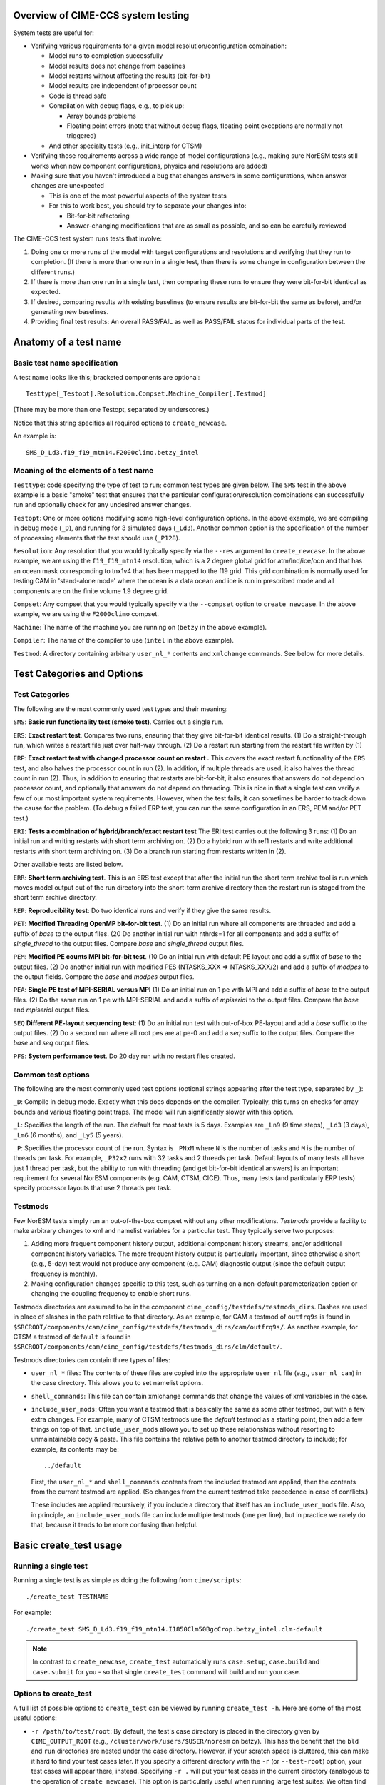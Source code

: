 .. _testing:

..
   _Thanks to the CTSM software engineering team for providing a starting point as well
   as material for this document:

===================================
Overview of CIME-CCS system testing
===================================

System tests are useful for:

* Verifying various requirements for a given model resolution/configuration combination:

  * Model runs to completion successfully

  * Model results does not change from baselines

  * Model restarts without affecting the results (bit-for-bit)

  * Model results are independent of processor count

  * Code is thread safe

  * Compilation with debug flags, e.g., to pick up:

    * Array bounds problems

    * Floating point errors (note that without debug flags, floating
      point exceptions are normally not triggered)

  * And other specialty tests (e.g., init_interp for CTSM)

* Verifying those requirements across a wide range of model
  configurations (e.g., making sure NorESM tests still works when new
  component configurations, physics and resolutions are added)

* Making sure that you haven't introduced a bug that changes answers in
  some configurations, when answer changes are unexpected

  * This is one of the most powerful aspects of the system tests

  * For this to work best, you should try to separate your changes into:

    * Bit-for-bit refactoring

    * Answer-changing modifications that are as small as possible, and
      so can be carefully reviewed

The CIME-CCS test system runs tests that involve:

#. Doing one or more runs of the model with target configurations and
   resolutions and verifying that they run to completion. (If there
   is more than one run in a single test, then there is some change
   in configuration between the different runs.)

#. If there is more than one run in a single test, then comparing these
   runs to ensure they were bit-for-bit identical as expected.

#. If desired, comparing results with existing baselines (to ensure
   results are bit-for-bit the same as before), and/or generating new
   baselines.

#. Providing final test results: An overall PASS/FAIL as well as
   PASS/FAIL status for individual parts of the test.

========================
 Anatomy of a test name
========================

Basic test name specification
=============================

A test name looks like this; bracketed components are optional::

  Testtype[_Testopt].Resolution.Compset.Machine_Compiler[.Testmod]

(There may be more than one Testopt, separated by underscores.)

Notice that this string specifies all required options to
``create_newcase``.

An example is::

  SMS_D_Ld3.f19_f19_mtn14.F2000climo.betzy_intel

Meaning of the elements of a test name
======================================

``Testtype``: code specifying the type of test to run; common test
types are given below.  The ``SMS`` test in the above example is a
basic "smoke" test that ensures that the particular
configuration/resolution combinations can successfully run and
optionally check for any undesired answer changes.

``Testopt``: One or more options modifying some high-level
configuration options. In the above example, we are compiling in debug
mode (``_D``), and running for 3 simulated days (``_Ld3``). Another
common option is the specification of the number of processing
elements that the test should use (``_P128``).

``Resolution``: Any resolution that you would typically specify via
the ``--res`` argument to ``create_newcase``. In the above example, we
are using the ``f19_f19_mtn14`` resolution, which is a 2 degree global
grid for atm/lnd/ice/ocn and that has an ocean mask corresponding to
tnx1v4 that has been mapped to the f19 grid. This grid combination is
normally used for testing CAM in 'stand-alone mode' where the ocean is
a data ocean and ice is run in prescribed mode and all components are
on the finite volume 1.9 degree grid.

``Compset``: Any compset that you would typically specify via the
``--compset`` option to ``create_newcase``. In the above example, we
are using the ``F2000climo`` compset.

``Machine``: The name of the machine you are running on (``betzy`` in
the above example).

``Compiler``: The name of the compiler to use (``intel`` in the above
example).

``Testmod``: A directory containing arbitrary ``user_nl_*`` contents and
``xmlchange`` commands. See below for more details.

=============================
 Test Categories and Options
=============================

.. Test Categories:

Test Categories
===============

The following are the most commonly used test types and their meaning:

``SMS``:
**Basic run functionality test (smoke test)**. Carries out a single run.

``ERS``:
**Exact restart test**.
Compares two runs, ensuring that they give bit-for-bit identical
results. (1) Do a straight-through run, which writes a restart file
just over half-way through. (2) Do a restart run starting from the
restart file written by (1)

``ERP``:
**Exact restart test with changed processor count on restart .**
This covers the exact restart functionality of the ``ERS`` test, and
also halves the processor count in run (2). In addition, if multiple
threads are used, it also halves the thread count in run (2). Thus, in
addition to ensuring that restarts are bit-for-bit, it also ensures
that answers do not depend on processor count, and optionally that
answers do not depend on threading. This is nice in that a single test
can verify a few of our most important system requirements. However,
when the test fails, it can sometimes be harder to track down the
cause for the problem. (To debug a failed ERP test, you can run the
same configuration in an ERS, PEM and/or PET test.)

``ERI``:
**Tests a combination of hybrid/branch/exact restart test**
The ERI test carries out the following 3 runs:
(1) Do an initial run and writing restarts with short term archiving
on. (2) Do a hybrid run with ref1 restarts and write additional
restarts with short term archiving on.
(3) Do a branch run starting from restarts written in (2).

Other available tests are listed below.

``ERR``:
**Short term archiving test**.
This is an ERS test except that after the initial run the short term
archive tool is run which moves model output out of the run directory
into the short-term archive directory then the restart run is staged
from the short term archive directory.

``REP``:
**Reproducibility test**:
Do two identical runs and verify if they give the same results.

``PET``:
**Modified Threading OpenMP bit-for-bit test**.
(1) Do an initial run where all components are threaded and add a suffix
of `base` to the output files.  (20 Do another initial run with nthrds=1
for all components and add a suffix of `single_thread` to the output
files.  Compare `base` and `single_thread` output files.

``PEM``:
**Modified PE counts MPI bit-for-bit test**.
(10 Do an initial run with default PE layout and add a suffix of `base` to
the output files. (2) Do another initial run with modified PES
(NTASKS_XXX => NTASKS_XXX/2) and add a suffix of `modpes` to the
output fields.  Compare the `base` and `modpes` output files.

``PEA``:
**Single PE test of MPI-SERIAL versus MPI**
(1) Do an initial run on 1 pe with MPI and add a suffix of `base` to
the output files. (2) Do the same run on 1 pe with MPI-SERIAL and add
a suffix of `mpiserial` to the output files.  Compare the `base` and
`mpiserial` output files.

``SEQ``
**Different PE-layout sequencing test**:
(1) Do an initial run test with out-of-box PE-layout and add a `base`
suffix to the output files. (2) Do a second run where all root pes are
at pe-0 and add a `seq` suffix to the output files.  Compare the
`base` and `seq` output files.

``PFS``:
**System performance test**.
Do 20 day run with no restart files created.


Common test options
===================

The following are the most commonly used test options (optional strings
appearing after the test type, separated by ``_``):

``_D``: Compile in debug mode. Exactly what this does depends on the
compiler. Typically, this turns on checks for array bounds and various
floating point traps. The model will run significantly slower with this
option.

``_L``: Specifies the length of the run. The default for most tests is
5 days. Examples are ``_Ln9`` (9 time steps), ``_Ld3`` (3 days),
``_Lm6`` (6 months), and ``_Ly5`` (5 years).

``_P``:
Specifies the processor count of the run. Syntax is ``_PNxM`` where
``N`` is the number of tasks and ``M`` is the number of threads per
task. For example, ``_P32x2`` runs with 32 tasks and 2 threads per
task. Default layouts of many tests all have just 1 thread per task,
but the ability to run with threading (and get bit-for-bit identical
answers) is an important requirement for several NorESM components
(e.g. CAM, CTSM, CICE). Thus, many tests (and particularly ERP tests)
specify processor layouts that use 2 threads per task.

Testmods
========

Few NorESM tests simply run an out-of-the-box compset without any other
modifications. `Testmods` provide a facility to make arbitrary changes
to xml and namelist variables for a particular test. They typically
serve two purposes:

#. Adding more frequent component history output, additional component history streams,
   and/or additional component history variables. The more frequent history output
   is particularly important, since otherwise a short (e.g., 5-day) test
   would not produce any component (e.g. CAM) diagnostic output (since the default
   output frequency is monthly).

#. Making configuration changes specific to this test, such as turning
   on a non-default parameterization option or changing the coupling
   frequency to enable short runs.

Testmods directories are assumed to be in the component
``cime_config/testdefs/testmods_dirs``. Dashes are used in place of
slashes in the path relative to that directory. As an example, for CAM a testmod of
``outfrq9s`` is found in
``$SRCROOT/components/cam/cime_config/testdefs/testmods_dirs/cam/outfrq9s/``.
As another example, for CTSM a testmod of ``default`` is found in
``$SRCROOT/components/cam/cime_config/testdefs/testmods_dirs/clm/default/``.

Testmods directories can contain three types of files:

* ``user_nl_*`` files: The contents of these files are copied into the
  appropriate ``user_nl`` file (e.g., ``user_nl_cam``) in the case
  directory. This allows you to set namelist options.

* ``shell_commands``: This file can contain xmlchange commands that
  change the values of xml variables in the case.

* ``include_user_mods``: Often you want a testmod that is basically the
  same as some other testmod, but with a few extra changes. For example,
  many of CTSM testmods use the `default` testmod as a starting point,
  then add a few things on top of that. ``include_user_mods`` allows you
  to set up these relationships without resorting to unmaintainable copy
  & paste. This file contains the relative path to another testmod
  directory to include; for example, its contents may be::

    ../default

  First, the ``user_nl_*`` and ``shell_commands`` contents from the
  included testmod are applied, then the contents from the current
  testmod are applied. (So changes from the current testmod take
  precedence in case of conflicts.)

  These includes are applied recursively, if you include a directory
  that itself has an ``include_user_mods`` file. Also, in principle, an
  ``include_user_mods`` file can include multiple testmods (one per
  line), but in practice we rarely do that, because it tends to be more
  confusing than helpful.

=========================
 Basic create_test usage
=========================

Running a single test
=====================

Running a single test is as simple as doing the following from
``cime/scripts``::

  ./create_test TESTNAME

For example::

  ./create_test SMS_D_Ld3.f19_f19_mtn14.I1850Clm50BgcCrop.betzy_intel.clm-default

.. note::
   In contrast to ``create_newcase``, ``create_test`` automatically runs
   ``case.setup``, ``case.build`` and ``case.submit`` for you - so that
   single ``create_test`` command will build and run your case.

Options to create_test
======================

A full list of possible options to ``create_test`` can be viewed by
running ``create_test -h``. Here are some of the most useful options:

* ``-r /path/to/test/root``: By default, the test's case directory is
  placed in the directory given by ``CIME_OUTPUT_ROOT`` (e.g.,
  ``/cluster/work/users/$USER/noresm`` on betzy). This has the benefit that the
  ``bld`` and ``run`` directories are nested under the case
  directory. However, if your scratch space is cluttered, this can make
  it hard to find your test cases later. If you specify a different
  directory with the ``-r`` (or ``--test-root``) option, your test cases
  will appear there, instead. Specifying ``-r .`` will put your test
  cases in the current directory (analogous to the operation of
  ``create_newcase``). This option is particularly useful when running
  large test suites: We often find it useful to put all tests within a
  given test suite within a subdirectory of ``CIME_OUTPUT_ROOT`` - for
  example, ``-r /cluster/work/$USER/noresm/HELPFULLY_NAMED_SUBDIRECTORY``.

* ``--walltime HH:MM``: By default, the maximum queue wallclock time for
  each test is generally the maximum allowed for the machine. Since
  tests are generally short, using this default may result in your jobs
  sitting in the queue longer than is necessary. You can use the
  ``--walltime`` option to specify a shorter queue wallclock time, thus
  allowing your jobs to get through the queue faster. However, note that
  all tests will use the same maximum walltime, so be sure to pick a
  time long enough for the longest test in a test suite. (Note: If you
  are running a full test suite with the xml options documented below,
  walltime limits may already be specified on a per-test basis. However,
  as of the time of this writing, this capability is not yet used for
  the CTSM test suites.)

Parsing test output
===================

As a test runs through its various phases (setup, build, run, etc.),
it updates a file named ``TestStatus`` in the test's case
directory. In the example below, we are comparing the current test
results to another test that was run and resides in the compare
directory ``baseline_dir``. You would expect the subdirectory
``ERS_D_Ld3.f19_f19_mtn14.I1850Clm50BgcCrop.betzy_intel.clm-default``
to be in ``baseline_dir``. After a test completes, a typical
``TestStatus`` file will look like this::

  PASS ERS_D_Ld3.f19_f19_mtn14.I1850Clm50BgcCrop.betzy_intel.clm-default CREATE_NEWCASE
  PASS ERS_D_Ld3.f19_f19_mtn14.I1850Clm50BgcCrop.betzy_intel.clm-default XML
  PASS ERS_D_Ld3.f19_f19_mtn14.I1850Clm50BgcCrop.betzy_intel.clm-default SETUP
  PASS ERS_D_Ld3.f19_f19_mtn14.I1850Clm50BgcCrop.betzy_intel.clm-default SHAREDLIB_BUILD time=175
  PASS ERS_D_Ld3.f19_f19_mtn14.I1850Clm50BgcCrop.betzy_intel.clm-default NLCOMP
  PASS ERS_D_Ld3.f19_f19_mtn14.I1850Clm50BgcCrop.betzy_intel.clm-default MODEL_BUILD time=96
  PASS ERS_D_Ld3.f19_f19_mtn14.I1850Clm50BgcCrop.betzy_intel.clm-default SUBMIT
  PASS ERS_D_Ld3.f19_f19_mtn14.I1850Clm50BgcCrop.betzy_intel.clm-default RUN time=606
  PASS ERS_D_Ld3.f19_f19_mtn14.I1850Clm50BgcCrop.betzy_intel.clm-default COMPARE_base_rest
  PASS ERS_D_Ld3.f19_f19_mtn14.I1850Clm50BgcCrop.betzy_intel.clm-default BASELINE baseline_dir
  PASS ERS_D_Ld3.f19_f19_mtn14.I1850Clm50BgcCrop.betzy_intel.clm-default TPUTCOMP
  PASS ERS_D_Ld3.f19_f19_mtn14.I1850Clm50BgcCrop.betzy_intel.clm-default MEMLEAK insuffiencient data for memleak test

(This is from a test that had comparisons with baselines, which we have
not described yet.)

The three possible status codes you may see are:

* ``PASS``: This phase finished successfully

* ``FAIL``: This phase finished with an error

* ``PEND``: This phase is currently running, or has not yet started. (If
  a given phase is listed as ``PEND``, subsequent phases may not be
  listed yet in the ``TestStatus`` file.)

If a test completes, you should normally see all ``PASS`` status
values to indicate that the test completed successfully. However,
``FAIL`` values for ``TPUTCOMP`` and ``MEMCOMP`` should be taken with
a grain of salt.  These compare throughput and memory usage with the
baseline and system variability can often cause these to fail even
though there is no fundamental problem.

More detailed test output can be found in the file named
``TestStatus.log`` in the test's case directory. If a test fails, this
is the first place file you should look at.

Finding more details on failed comparisons
==========================================

Many test types perform two runs and then compare the output from the
two, expecting bit-for-bit identical output. For example, an ``ERS``
test compares a straight-through run with a restart run. The comparison
is done by comparing the last set of history files from each run. (If,
for example, there are h0 and h1 history files, then this will compare
both the last h0 file and the last h1 file.)

.. note::

   These comparisons are done via a custom tool named ``cprnc``, which
   compares each field and, if differences are found, computes various
   statistics on these differences. On betzy this tool has been built in
   ``/cluster/shared/noresm/tools/cprnc/cprnc``.

If any one of these comparisons fails, you will see a line like::

  FAIL ERS_D_Ld3.f19_f19_mtn14.I1850Clm50BgcCrop.betzy_intel.clm-default COMPARE_base_rest

As usual, more details can be found in ``TestStatus.log``, where you
will find output like this::

  2022-09-26 10:10:24: Comparing hists for case 'ERS_D_Ld3.f19_f19_mtn14.I1850Clm50BgcCrop.betzy_intel.clm-default.20220926_095505_cqrqud' dir1='/cluster/work/users/mvertens/noresm/ERS_D_Ld3.f19_f19_mtn14.I1850Clm50BgcCrop.betzy_intel.clm-default.20220926_095505_cqrqud/run', suffix1='base',  dir2='/cluster/work/users/mvertens/noresm/ERS_D_Ld3.f19_f19_mtn14.I1850Clm50BgcCrop.betzy_intel.clm-default.20220926_095505_cqrqud/run' suffix2='rest'
    comparing model 'datm'
      no hist files found for model datm
    comparing model 'clm'
      /cluster/work/users/mvertens/noresm/ERS_D_Ld3.f19_f19_mtn14.I1850Clm50BgcCrop.betzy_intel.clm-default.20220926_095505_cqrqud/run/ERS_D_Ld3.f19_f19_mtn14.I1850Clm50BgcCrop.betzy_intel.clm-default.20220926_095505_cqrqud.clm2.h0.0001-01-04-00000.nc.base did NOT match /cluster/work/users/mvertens/noresm/ERS_D_Ld3.f19_f19_mtn14.I1850Clm50BgcCrop.betzy_intel.clm-default.20220926_095505_cqrqud/run/ERS_D_Ld3.f19_f19_mtn14.I1850Clm50BgcCrop.betzy_intel.clm-default.20220926_095505_cqrqud.clm2.h0.0001-01-04-00000.nc.rest
      cat /cluster/work/users/mvertens/noresm/ERS_D_Ld3.f19_f19_mtn14.I1850Clm50BgcCrop.betzy_intel.clm-default.20220926_095505_cqrqud/run/ERS_D_Ld3.f19_f19_mtn14.I1850Clm50BgcCrop.betzy_intel.clm-default.20220926_095505_cqrqud.clm2.h0.0001-01-04-00000.nc.base.cprnc.out
      /cluster/work/users/mvertens/noresm/ERS_D_Ld3.f19_f19_mtn14.I1850Clm50BgcCrop.betzy_intel.clm-default.20220926_095505_cqrqud/run/ERS_D_Ld3.f19_f19_mtn14.I1850Clm50BgcCrop.betzy_intel.clm-default.20220926_095505_cqrqud.clm2.h1.0001-01-04-00000.nc.base did NOT match /cluster/work/users/mvertens/noresm/ERS_D_Ld3.f19_f19_mtn14.I1850Clm50BgcCrop.betzy_intel.clm-default.20220926_095505_cqrqud/run/ERS_D_Ld3.f19_f19_mtn14.I1850Clm50BgcCrop.betzy_intel.clm-default.20220926_095505_cqrqud.clm2.h1.0001-01-04-00000.nc.rest
      cat /cluster/work/users/mvertens/noresm/ERS_D_Ld3.f19_f19_mtn14.I1850Clm50BgcCrop.betzy_intel.clm-default.20220926_095505_cqrqud/run/ERS_D_Ld3.f19_f19_mtn14.I1850Clm50BgcCrop.betzy_intel.clm-default.20220926_095505_cqrqud.clm2.h1.0001-01-04-00000.nc.base.cprnc.out
    comparing model 'sice'
      no hist files found for model sice
    comparing model 'socn'
      no hist files found for model socn
    comparing model 'mosart'
      no hist files found for model mosart
    comparing model 'cism'
      no hist files found for model cism
    comparing model 'swav'
      no hist files found for model swav
    comparing model 'cpl'
      /cluster/work/users/mvertens/noresm/ERS_D_Ld3.f19_f19_mtn14.I1850Clm50BgcCrop.betzy_intel.clm-default.20220926_095505_cqrqud/run/ERS_D_Ld3.f19_f19_mtn14.I1850Clm50BgcCrop.betzy_intel.clm-default.20220926_095505_cqrqud.cpl.hi.0001-01-04-00000.nc.base did NOT match /cluster/work/users/mvertens/noresm/ERS_D_Ld3.f19_f19_mtn14.I1850Clm50BgcCrop.betzy_intel.clm-default.20220926_095505_cqrqud/run/ERS_D_Ld3.f19_f19_mtn14.I1850Clm50BgcCrop.betzy_intel.clm-default.20220926_095505_cqrqud.cpl.hi.0001-01-04-00000.nc.rest
      cat /cluster/work/users/mvertens/noresm/ERS_D_Ld3.f19_f19_mtn14.I1850Clm50BgcCrop.betzy_intel.clm-default.20220926_095505_cqrqud/run/ERS_D_Ld3.f19_f19_mtn14.I1850Clm50BgcCrop.betzy_intel.clm-default.20220926_095505_cqrqud.cpl.hi.0001-01-04-00000.nc.base.cprnc.out
  FAIL

Notice the lines that say ``did NOT match``. Also notice the lines
pointing you to various ``*.cprnc.out`` files. (For convenience,
``*.cprnc.out`` files from failed comparisons are also copied to the
case directory.) These output files from ``cprnc`` contain a lot of
information. Most of what you need, though, can be determined via:

#. Examining the last 10 or so lines::

     $ tail -10 ERS_D_Ld3.f19_f19_mtn14.I1850Clm50BgcCrop.betzy_intel.clm-default.20220926_095505_cqrqud.clm2.h0.0001-01-04-00000.nc.base.cprnc.out

     SUMMARY of cprnc:
      A total number of    487 fields were compared
               of which    340 had non-zero differences
                    and      0 had differences in fill patterns
                    and      0 had different dimension sizes
      A total number of      2 fields could not be analyzed
      A total number of      0 fields on file 1 were not found on file2.
       diff_test: the two files seem to be DIFFERENT

#. Looking for lines referencing RMS errors::

     $ grep RMS ERS_D_Ld3.f19_f19_mtn14.I1850Clm50BgcCrop.betzy_intel.clm-default.20220926_095505_cqrqud.clm2.h0.0001-01-04-00000.nc.base.cprnc.out
      RMS ACTUAL_IMMOB                     3.4138E-11            NORMALIZED  1.1947E-04
      RMS AGNPP                            3.9135E-14            NORMALIZED  1.0836E-08
      RMS AR                               1.4793E-10            NORMALIZED  1.2585E-05
      RMS BAF_PEATF                        6.9713E-23            NORMALIZED  2.4249E-12
      RMS BGNPP                            3.2774E-14            NORMALIZED  9.1966E-09
      RMS BTRAN2                           2.5167E-07            NORMALIZED  2.7111E-07
      RMS BTRANMN                          2.5532E-07            NORMALIZED  6.0307E-07
      RMS CH4PROD                          1.3658E-15            NORMALIZED  7.5109E-08
      RMS CH4_SURF_AERE_SAT                6.6191E-12            NORMALIZED  1.6114E-04
      RMS CH4_SURF_AERE_UNSAT              1.2635E-22            NORMALIZED  5.1519E-13
      ...

Notice that this lists all fields that differ, along with their RMS and
normalized RMS differences.

Running multiple tests at once
==============================

It is often useful to run multiple tests at once
covering different test types, different compsets, different compilers,
etc. This is referred to as a `test suite`.

One way this can be done is by listing each test on the ``create_test``
command-line, as in::

  ./create_test SMS_D_Ld3.f19_f19_mtn14.I1850Clm50BgcCrop.betzy_intel.clm-default ERS_D_Ld3.f19_f19_mtn14.I1850Clm50BgcCrop.betzy_intel.clm-default

However, a simpler approach is to create a file listing each of the
tests you want to run. You can then reuse this file to run the test
suite again later. To do this, create a text file containing your test
list, with one test per line::

  SMS_D_Ld3.f19_f19_mtn14.I1850Clm50BgcCrop.betzy_intel.clm-default
  ERS_D_Ld3.f19_f19_mtn14.I1850Clm50BgcCrop.betzy_intel.clm-default

Then run ``create_test`` with the ``-f`` (or ``--testfile``) option::

  ./create_test -f TESTFILE

(where ``TESTFILE`` gives the path to the file you just created).

The ``-r`` and ``--walltime`` options described in `Options to
create_test`_ are useful here, too. The ``-r`` option is particularly
helpful for putting all of the tests in the test suite together in their
own directory.

Checking the results of a test suite
====================================

You can check the individual ``TestStatus`` files in each test of your
test suite. However, an easier way to check the results of a test
suite is to run the ``cs.status.TESTID`` command that is put in your
test root (where ``TESTID`` is the unique id that was used for this
test suite or the test ID specified using the ``--test-id`` option to
``./create_test``).

As an example, if you run this ``cs.status.20220926_093725_gq431o`` command, you will see output like the following::

  20220926_093725_gq431o
    ERS_D_Ld3.f19_f19_mtn14.I1850Clm50BgcCrop.betzy_intel.clm-default (Overall: PASS) details:
      PASS ERS_D_Ld3.f19_f19_mtn14.I1850Clm50BgcCrop.betzy_intel.clm-default CREATE_NEWCASE
      PASS ERS_D_Ld3.f19_f19_mtn14.I1850Clm50BgcCrop.betzy_intel.clm-default XML
      PASS ERS_D_Ld3.f19_f19_mtn14.I1850Clm50BgcCrop.betzy_intel.clm-default SETUP
      PASS ERS_D_Ld3.f19_f19_mtn14.I1850Clm50BgcCrop.betzy_intel.clm-default SHAREDLIB_BUILD time=175
      PASS ERS_D_Ld3.f19_f19_mtn14.I1850Clm50BgcCrop.betzy_intel.clm-default NLCOMP
      PASS ERS_D_Ld3.f19_f19_mtn14.I1850Clm50BgcCrop.betzy_intel.clm-default MODEL_BUILD time=96
      PASS ERS_D_Ld3.f19_f19_mtn14.I1850Clm50BgcCrop.betzy_intel.clm-default SUBMIT
      PASS ERS_D_Ld3.f19_f19_mtn14.I1850Clm50BgcCrop.betzy_intel.clm-default RUN time=606
      PASS ERS_D_Ld3.f19_f19_mtn14.I1850Clm50BgcCrop.betzy_intel.clm-default COMPARE_base_rest
      PASS ERS_D_Ld3.f19_f19_mtn14.I1850Clm50BgcCrop.betzy_intel.clm-default BASELINE baseline_dir
      PASS ERS_D_Ld3.f19_f19_mtn14.I1850Clm50BgcCrop.betzy_intel.clm-default TPUTCOMP
      PASS ERS_D_Ld3.f19_f19_mtn14.I1850Clm50BgcCrop.betzy_intel.clm-default MEMLEAK insuffiencient data for memleak test
    SMS_D_Ld3.f19_f19_mtn14.I1850Clm50BgcCrop.betzy_intel.clm-default (Overall: PASS) details:
      PASS SMS_D_Ld3.f19_f19_mtn14.I1850Clm50BgcCrop.betzy_intel.clm-default CREATE_NEWCASE
      PASS SMS_D_Ld3.f19_f19_mtn14.I1850Clm50BgcCrop.betzy_intel.clm-default XML
      PASS SMS_D_Ld3.f19_f19_mtn14.I1850Clm50BgcCrop.betzy_intel.clm-default SETUP
      PASS SMS_D_Ld3.f19_f19_mtn14.I1850Clm50BgcCrop.betzy_intel.clm-default SHAREDLIB_BUILD time=16
      PASS SMS_D_Ld3.f19_f19_mtn14.I1850Clm50BgcCrop.betzy_intel.clm-default NLCOMP
      PASS SMS_D_Ld3.f19_f19_mtn14.I1850Clm50BgcCrop.betzy_intel.clm-default MODEL_BUILD time=202
      PASS SMS_D_Ld3.f19_f19_mtn14.I1850Clm50BgcCrop.betzy_intel.clm-default SUBMIT
      PASS SMS_D_Ld3.f19_f19_mtn14.I1850Clm50BgcCrop.betzy_intel.clm-default RUN time=374
      PASS SMS_D_Ld3.f19_f19_mtn14.I1850Clm50BgcCrop.betzy_intel.clm-default BASELINE baseline_dir
      PASS SMS_D_Ld3.f19_f19_mtn14.I1850Clm50BgcCrop.betzy_intel.clm-default TPUTCOMP
      PASS SMS_D_Ld3.f19_f19_mtn14.I1850Clm50BgcCrop.betzy_intel.clm-default MEMLEAK insuffiencient data for memleak test

The output aggregates the results of all of the tests in the test suite, and
also gives an Overall PASS or FAIL result for each test. Since reviewing this
output manually can be tedious, so some options can help you filter the results:

* The ``-f`` / ``--fails-only`` option to ``cs.status`` allows you to see only test
  failures

* The ``--count-performance-fails`` option suppresses line-by-line output for performance
  comparisons that often fail due to machine variability; instead, this just gives a count
  of the number of non-PASS results (FAIL or PEND) at the bottom.

* The ``-c PHASE`` / ``-count-fails PHASE`` option can be used to suppress line-by-line
  output for the given phase (e.g., NLCOMP or BASELINE), instead just giving a count of
  the number of non-PASSes (FAILs or PENDs) for that phase. This is useful when you expect
  failures for some phases – often, phases related to baseline comparisons. This option
  can be specified multiple times.

So a typical use of ``cs.status.TESTID`` will look like this::

  ./cs.status.20220926_093725_gq431o -f --count-performance-fails

or, if you expect NLCOMP and BASELINE failures::

  ./cs.status.20220926_093725_gq431o -f --count-performance-fails -c NLCOMP -c BASELINE

Running a pre-defined test suite
================================

In addition to running your own individual tests or test suites, you can
also use ``create_test`` to run a pre-defined test suite. Moving forwards, NorESM
components will have a policy that a particular test suite must be run before
changes can be merged back to the main branch. These test suites are
defined in the following directories::


  prognostic components:
  $SRCROOT/blom/cime_config/testdefs/testlist_blom.xml
  $SRCROOT/cam/cime_config/testdefs/testlist_cam.xml
  $SRCROOT/cice/cime_config/testdefs/testlist_cice.xml
  $SRCROOT/cism/cime_config/testdefs/testlist_cism.xml
  $SRCROOT/clm/cime_config/testdefs/testlist_clm.xml
  $SRCROOT/rtm/cime_config/testdefs/testlist_rtm.xml
  $SRCROOT/mosart/cime_config/testdefs/testlist_mosart.xml
  $SRCROOT/ww3dev/cime_config/testdefs/testlist_ww3dev.xml

  data components:
  $SRCROOT/cdeps/dice/cime_config/testdefs/testlist_dice.xml
  $SRCROOT/cdeps/cime_config/testdefs/testlist_cdeps.xml
  $SRCROOT/cdeps/docn/cime_config/testdefs/testlist_docn.xml
  $SRCROOT/cdeps/drof/cime_config/testdefs/testlist_drof.xml
  $SRCROOT/cdeps/datm/cime_config/testdefs/testlist_datm.xml
  $SRCROOT/cdeps/dlnd/cime_config/testdefs/testlist_dlnd.xml
  $SRCROOT/cdeps/dwav/cime_config/testdefs/testlist_dwav.xml

  mediator:
  $SRCROOT/cmeps/cime_config/testdefs/testlist_drv.xml

To determine what pre-defined test suites are available and what tests
they contain, you can run ``$SRCROOT/cime/scripts/query_testlists`` (run
``./query_testlists -h`` for usage information). NorESM test categories will
have the suffix ``_noresm`` appending to the name.

Test suites are retrieved in ``create_test`` via three selection
attributes:

* The test category, specified with ``--xml-category`` (e.g.,
  ``--xml-category aux_clm_noresm``; see `Test categories`_ for other options)

* The machine, specified with ``--xml-machine`` (e.g., ``--xml-machine
  betzy``).

* The compiler, specified with ``--xml-compiler`` (e.g.,
  ``--xml-compiler intel``) (it is possible to leave this
  out and run all tests for this category/machine combination in a single test
  submission)

For example, to run the subset of the ``aux_cam_noresm`` test suite that
runs on betzy with the intel compiler, you can run::

  ./create_test --xml-category aux_cam_noresm --xml-machine betzy --xml-compiler intel

The ``-r`` option described in `options to create_test`_ is particularly
useful here for putting all of the tests in the test suite together in
their own directory.

``create_test`` uses multiple threads aggressively to speed up the
process of setting up and building all of the cases in your test
suite. On a shared system,this can turn you into a bad neighbor and
get you in trouble with your system administrator. If possible, you
should submit the ``create_test`` job to a compute node rather than
running it on the login node. Below are some helpful suggestions in
case you can only run large test suites on the login node:

* Run ``create_test`` with the unix ``nohup`` command in case you lose
  your connection.

* Run ``create_test`` with the unix ``nice`` command to give it a lower scheduling
  priority

* Specify a smaller number of parallel jobs via the ``--parallel-jobs`` option to
  ``create_test`` (the default is the number of cores available on a single node of the
  machine)

A typical ``create_test`` command for running a pre-defined test suite might then look like this::

  nohup nice -n 19 ./create_test --xml-category aux_cam_noresm --xml-machine betzy --xml-compiler intel -r /cluster/work/$USER/noresm/HELPFULLY_NAMED_SUBDIRECTORY --parallel-jobs 6

======================
 Baseline comparisons
======================

Overview of baseline comparisons
================================

In addition to verifying that various configurations run to completion
and that given variations are bit-for-bit with each other, baseline
comparisons are also needed in order to determine if your code changes
have resulted in unexpected numerical differences. Baseline
comparisons compare the output from the current version of the code
against the output from a previous version to determine if answers
have changed at all in the new version.

Depending on the changes you have made, you may expect:

1. No answer changes, e.g., if you are doing an answer-preserving code
   refactoring, or adding a new option but not changing anything with
   respect to existing options

2. Answers change only for certain configurations. As an example, if
   you change CTSM-crop code, but don't expect any answer changes for
   runs without the crop model

3. Answers change for most or all configurations, but only in a few
   diagnostic fields that don't feed back to the rest of the system

4. Answers change for most or all configurations

We recommend that when you have large changes to the model science you
should separate them into the following:

* Bit-for-bit modifications that can be tested against baselines - e.g.,
  renaming variables and moving code around, either before or after your
  science changes

* Answer-changing modifications; try to make these as small as possible
  (in terms of lines of code changed) so that they can be more easily
  reviewed for correctness.

You should then run the test suite separately on these two classes of
changes, ensuring that the parts of the change that you expect to be
bit-for-bit truly are bit-for-bit. The effort it takes to do this
separation pays off in the increased confidence that you haven't
introduced bugs.

Baseline comparisons step 1: Determine if you need to generate baselines
========================================================================

First, you need to determine what to use as a baseline. Generally this
is the version of the ``noresm`` branch from which you have branched,
or a previous, well-tested version of your branch.

If you're comparing against a version of the ``noresm`` branch and
have access to the main development machine(s) for the given
component, then baselines may already exist. (e.g., on betzy,
baselines go in ``/cluster/shared/noresm/noresm_baselines`` by
default). Otherwise, you'll need to generate your own baselines.

Baseline comparisons step 2: Generate baselines, if needed
==========================================================

If you need to generate baselines, you can do so by:

* Checking out the baseline code version

* Running ``create_test`` from the baseline code with these options:

  * ``--baseline-root /PATH/TO/BASELINE/ROOT``: Specifies the directory
    in which baselines should be placed. This is optional, but is needed
    if you don't have write access to the default baseline location on
    this machine.

  * ``--generate GENERATE_NAME``: Specifies a name for these
    baselines. Baselines for individual tests are placed under
    ``/PATH/TO/BASELINE/ROOT/GENERATE_NAME``. For example, this could be
    a tag name or an abbreviated git sha-1.

If you're generating baselines for a full test suite (as opposed to just
one or a few tests of your choosing), you may have to run multiple
``create_test`` invocations, possibly on different machines, in order to
generate a full set of baselines. Each component has its own policies
regarding the test suite that should be run for baseline comparisons.

After the test suite finishes, you can check the results as normal. Now,
though, you should see an extra line in the ``TestStatus`` files or the
output from ``cs.status``, labeled ``GENERATE``. A ``PASS`` status for
this phase indicates that files were successfully copied to the baseline
directory. You can confirm this by looking through
``/PATH/TO/BASELINE/ROOT/GENERATE_NAME``: There should be a directory
for each test in the test suite, containing history files, namelist
files, etc.

Baseline comparisons step 3: Compare against baselines
======================================================

Comparison against baselines is done similarly to generation (as
described in `Baseline comparisons step 2: Generate baselines, if
needed`_), but now you should use the ``--compare COMPARE_NAME`` flag to
``create_test``. You should still specify ``--baseline-root
/PATH/TO/BASELINE/ROOT``. You can optionally specify ``--generate
GENERATE_NAME``, but if you do, make sure that ``GENERATE_NAME`` differs
from ``COMPARE_NAME``! (In this case, ``create_test`` will compare
against some previous baselines while also generating new baselines for
later use.)

After the test suite finishes, you can check the results as normal. Now,
though, you should see an extra line in the ``TestStatus`` files or the
output from ``cs.status``, labeled ``BASELINE``. A ``PASS`` status for
this phase indicates that all history file types were bit-for-bit
identical to their counterparts in the given baseline directory. (For
each history file type - e.g., cpl hi, clm h0, clm h1, etc. -
comparisons are just done for the last history file of that type.)

Checking the results of failed baseline comparisons is similar to
checking the results of failed in-test comparisons. See `Finding more
details on failed comparisons`_ for details. However, whereas failed
in-test comparisons are put in a file named ``*.nc.base.cprnc.out``,
failed baseline comparisons are put in a file named ``*.nc.cprnc.out``
(without the ``base``; yes, this is a bit counter-intuitive).

If you expect differences in just a small number of tests or a small
number of diagnostic fields, you can confirm that the differences in the
baseline comparisons are just what you expected. The tool
``cime/tools/cprnc/summarize_cprnc_diffs`` facilitates this; run
``cime/tools/cprnc/summarize_cprnc_diffs -h`` for details.

In addition to the baseline comparisons of history files, comparisons
are also performed for:

* Namelists (``NLCOMP``). For details on a ``NLCOMP`` failure, see
  ``TestStatus.log``

* Model throughput (``TPUTCOMP``). However, note that system variability
  can cause this to fail even when there isn't a real problem.

* Model memory usage (``MEMCOMP``). However, note that system variability
  can cause this to fail even when there isn't a real problem.

* Model memory leak (``MEMLEAK``).


Generating or comparing baselines after the fact
================================================

It sometimes happens that you want to generate or compare baselines from
an already-run test suite. Some reasons this may happen are:

* You forgot to specify ``--generate`` or ``--compare`` when you ran the
  test suite.

* You wanted to wait to see if the test suite was successful before
  generating baselines.

* You ran baseline comparisons against one set of baselines, but now
  want to run comparisons against a different set of baselines.

There are two complementary tools for doing this:

* ``cime/scripts/Tools/bless_test_results``: after-the-fact baseline
  generation

* ``cime/scripts/Tools/compare_test_results``: after-the-fact baseline
  comparison

A typical usage of ``compare_test_results`` for NorESM would look like this::

  ./compare_test_results -b BASELINE_NAME --baseline-root BASELINE_ROOT -r TEST_ROOT -t TEST_ID

where:

* ``-b BASELINE_NAME`` (or ``--baseline-root BASELINE_NAME``)
  corresponds to ``--compare COMPARE_NAME`` for ``create_test``

* ``--baseline-root`` corresponds to the same argument for ``create_test``

* ``-r`` (or ``--test-root``) corresponds to the same argument for
  ``create_test``

* ``-t TEST_ID`` (or ``--test-id TEST_ID``) is either the test-id you
  specified with the ``-t`` (or ``--test-id``) argument to
  ``create_test``, or the auto-generated test-id that was appended to
  each of your tests (a date and time stamp followed by a string of
  random characters)

==============
 General tips
==============

Here are some general tips for running test suites:

* It is very important to **not** change anything in your $SRCROOT
  directory (i.e., your git clone) once you start the test suite,
  until all tests in the test suite finish running.

* On betzy, set the ``PROJECT`` environment variable in your shell startup file, or use
  some other mechanism to specify a default project / account code to cime. This way, you
  won't need to add the ``--project`` argument every time you run ``create_test`` or ``create_newcase``.
